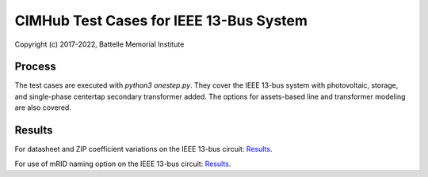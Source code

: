 CIMHub Test Cases for IEEE 13-Bus System
========================================

Copyright (c) 2017-2022, Battelle Memorial Institute

Process
-------

The test cases are executed with *python3 onestep.py*. They cover the IEEE 13-bus system
with photovoltaic, storage, and single-phase centertap secondary transformer added. The options
for assets-based line and transformer modeling are also covered.

Results
-------

For datasheet and ZIP coefficient variations on the IEEE 13-bus circuit: `Results <onestep.inc>`_.

For use of mRID naming option on the IEEE 13-bus circuit: `Results <naming.inc>`_.

..
    literalinclude:: onestep.inc
   :language: none
   However, GitHub README will not support include files


